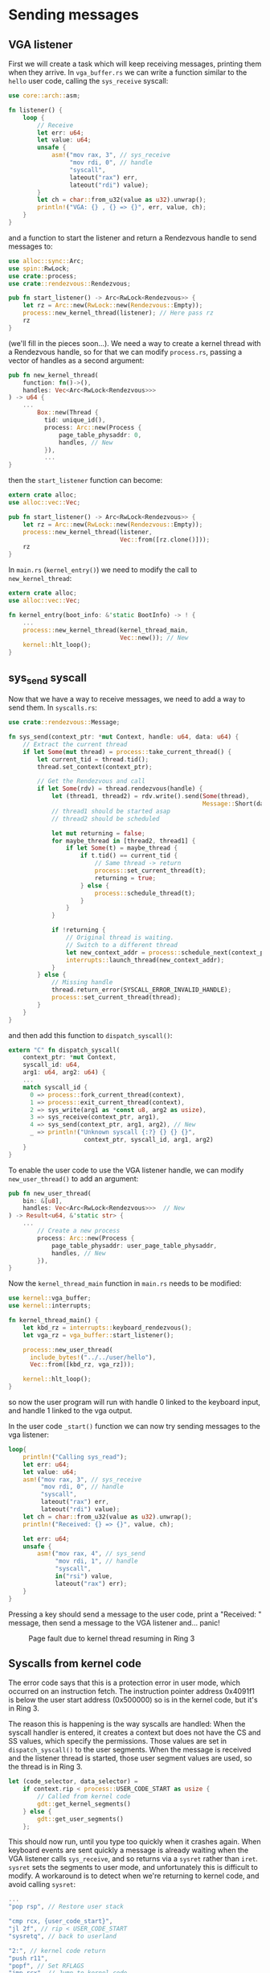 * Sending messages

** VGA listener

First we will create a task which will keep receiving messages, printing
them when they arrive. In =vga_buffer.rs= we can write a function similar
to the =hello= user code, calling the =sys_receive= syscall:
#+begin_src rust
  use core::arch::asm;

  fn listener() {
      loop {
          // Receive
          let err: u64;
          let value: u64;
          unsafe {
              asm!("mov rax, 3", // sys_receive
                   "mov rdi, 0", // handle
                   "syscall",
                   lateout("rax") err,
                   lateout("rdi") value);
          }
          let ch = char::from_u32(value as u32).unwrap();
          println!("VGA: {} , {} => {}", err, value, ch);
      }
  }
#+end_src
and a function to start the listener and return a Rendezvous handle to
send messages to:
#+begin_src rust
  use alloc::sync::Arc;
  use spin::RwLock;
  use crate::process;
  use crate::rendezvous::Rendezvous;

  pub fn start_listener() -> Arc<RwLock<Rendezvous>> {
      let rz = Arc::new(RwLock::new(Rendezvous::Empty));
      process::new_kernel_thread(listener); // Here pass rz
      rz
  }
#+end_src
(we'll fill in the pieces soon...). We need a way to create a kernel thread
with a Rendezvous handle, so for that we can modify =process.rs=, passing
a vector of handles as a second argument:
#+begin_src rust
  pub fn new_kernel_thread(
      function: fn()->(),
      handles: Vec<Arc<RwLock<Rendezvous>>>
  ) -> u64 {
      ...
          Box::new(Thread {
            tid: unique_id(),
            process: Arc::new(Process {
                page_table_physaddr: 0,
                handles, // New
            }),
            ...
  }
#+end_src
then the =start_listener= function can become:
#+begin_src rust
  extern crate alloc;
  use alloc::vec::Vec;

  pub fn start_listener() -> Arc<RwLock<Rendezvous>> {
      let rz = Arc::new(RwLock::new(Rendezvous::Empty));
      process::new_kernel_thread(listener,
                                 Vec::from([rz.clone()]));
      rz
  }
#+end_src

In =main.rs= (=kernel_entry()=) we need to modify the call to =new_kernel_thread=:
#+begin_src rust
  extern crate alloc;
  use alloc::vec::Vec;

  fn kernel_entry(boot_info: &'static BootInfo) -> ! {
      ...
      process::new_kernel_thread(kernel_thread_main,
                                 Vec::new()); // New
      kernel::hlt_loop();
  }
#+end_src

** sys_send syscall

Now that we have a way to receive messages, we need to add a way to
send them. In =syscalls.rs=:
#+begin_src rust
  use crate::rendezvous::Message;

  fn sys_send(context_ptr: *mut Context, handle: u64, data: u64) {
      // Extract the current thread
      if let Some(mut thread) = process::take_current_thread() {
          let current_tid = thread.tid();
          thread.set_context(context_ptr);

          // Get the Rendezvous and call
          if let Some(rdv) = thread.rendezvous(handle) {
              let (thread1, thread2) = rdv.write().send(Some(thread),
                                                        Message::Short(data as usize));
              // thread1 should be started asap
              // thread2 should be scheduled

              let mut returning = false;
              for maybe_thread in [thread2, thread1] {
                  if let Some(t) = maybe_thread {
                      if t.tid() == current_tid {
                          // Same thread -> return
                          process::set_current_thread(t);
                          returning = true;
                      } else {
                          process::schedule_thread(t);
                      }
                  }
              }

              if !returning {
                  // Original thread is waiting.
                  // Switch to a different thread
                  let new_context_addr = process::schedule_next(context_ptr as usize);
                  interrupts::launch_thread(new_context_addr);
              }
          } else {
              // Missing handle
              thread.return_error(SYSCALL_ERROR_INVALID_HANDLE);
              process::set_current_thread(thread);
          }
      }
  }
#+end_src

and then add this function to =dispatch_syscall()=:
#+begin_src rust
  extern "C" fn dispatch_syscall(
      context_ptr: *mut Context,
      syscall_id: u64,
      arg1: u64, arg2: u64) {
      ...
      match syscall_id {
        0 => process::fork_current_thread(context),
        1 => process::exit_current_thread(context),
        2 => sys_write(arg1 as *const u8, arg2 as usize),
        3 => sys_receive(context_ptr, arg1),
        4 => sys_send(context_ptr, arg1, arg2), // New
        _ => println!("Unknown syscall {:?} {} {} {}",
                       context_ptr, syscall_id, arg1, arg2)
      }
  }
#+end_src

To enable the user code to use the VGA listener handle, we can modify
=new_user_thread()= to add an argument:
#+begin_src rust
  pub fn new_user_thread(
      bin: &[u8],
      handles: Vec<Arc<RwLock<Rendezvous>>>  // New
  ) -> Result<u64, &'static str> {
      ...
          // Create a new process
          process: Arc::new(Process {
              page_table_physaddr: user_page_table_physaddr,
              handles, // New
          }),
  }
#+end_src
Now the =kernel_thread_main= function in =main.rs= needs to be
modified:
#+begin_src rust
  use kernel::vga_buffer;
  use kernel::interrupts;

  fn kernel_thread_main() {
      let kbd_rz = interrupts::keyboard_rendezvous();
      let vga_rz = vga_buffer::start_listener();

      process::new_user_thread(
        include_bytes!("../../user/hello"),
        Vec::from([kbd_rz, vga_rz]));

      kernel::hlt_loop();
  }
#+end_src
so now the user program will run with handle 0 linked to the
keyboard input, and handle 1 linked to the vga output.

In the user code =_start()= function we can now try sending messages
to the vga listener:
#+begin_src rust
  loop{
      println!("Calling sys_read");
      let err: u64;
      let value: u64;
      asm!("mov rax, 3", // sys_receive
           "mov rdi, 0", // handle
           "syscall",
           lateout("rax") err,
           lateout("rdi") value);
      let ch = char::from_u32(value as u32).unwrap();
      println!("Received: {} => {}", value, ch);

      let err: u64;
      unsafe {
          asm!("mov rax, 4", // sys_send
               "mov rdi, 1", // handle
               "syscall",
               in("rsi") value,
               lateout("rax") err);
      }
  }
#+end_src

Pressing a key should send a message to the user code, print a
"Received: " message, then send a message to the VGA listener
and... panic!

#+CAPTION: Page fault due to kernel thread resuming in Ring 3
#+NAME: fig-page-fault
[[./img/09-01-page-fault.png]]

** Syscalls from kernel code

The error code says that this is a protection error in user mode,
which occurred on an instruction fetch. The instruction pointer
address 0x4091f1 is below the user start address (0x500000) so
is in the kernel code, but it's in Ring 3. 

The reason this is happening is the way syscalls are handled: When the
syscall handler is entered, it creates a context but does not have the
CS and SS values, which specify the permissions.  Those values are set
in =dispatch_syscall()= to the user segments.  When the message is
received and the listener thread is started, those user segment values
are used, so the thread is in Ring 3.

#+begin_src rust
  let (code_selector, data_selector) =
      if context.rip < process::USER_CODE_START as usize {
          // Called from kernel code
          gdt::get_kernel_segments()
      } else {
          gdt::get_user_segments()
      };
#+end_src

This should now run, until you type too quickly when it crashes
again. When keyboard events are sent quickly a message is already
waiting when the VGA listener calls =sys_receive=, and so
returns via a =sysret= rather than =iret=. =sysret= sets the
segments to user mode, and unfortunately this is difficult to
modify. A workaround is to detect when we're returning to
kernel code, and avoid calling =sysret=:
#+begin_src rust
  ...
  "pop rsp", // Restore user stack

  "cmp rcx, {user_code_start}",
  "jl 2f", // rip < USER_CODE_START
  "sysretq", // back to userland

  "2:", // kernel code return
  "push r11",
  "popf", // Set RFLAGS
  "jmp rcx", // Jump to kernel code
  user_code_start = const(process::USER_CODE_START),
  ...
#+end_src

(note that =USER_CODE_START= in =process.rs= needs to be made public)

#+CAPTION: Keyboard and VGA messaging
#+NAME: fig-page-fault
[[./img/09-02-vga-listener.png]]
